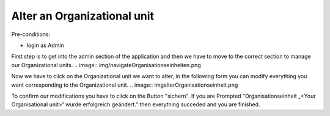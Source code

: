 Alter an Organizational unit
~~~~~~~~~~~~~~~~~~~~~~~~~~~~~

Pre-conditions:

* login as Admin

First step is to get into the admin section of the application and
then we have to move to the correct section to manage our Organizational units.
.. image:: img/navigateOrganisationseinheiten.png

Now we have to click on the Organizational unit we want to alter, in the
following form you can modify everything you want corresponding to the
Organizational unit.
.. image:: img\alterOrganisationseinheit.png

To confirm our modifications you have to click on the Button "sichern".
If you are Prompted
"Organisationseinheit „<Your Organisational unit>“ wurde erfolgreich geändert."
then everything succeded and you are finished.

